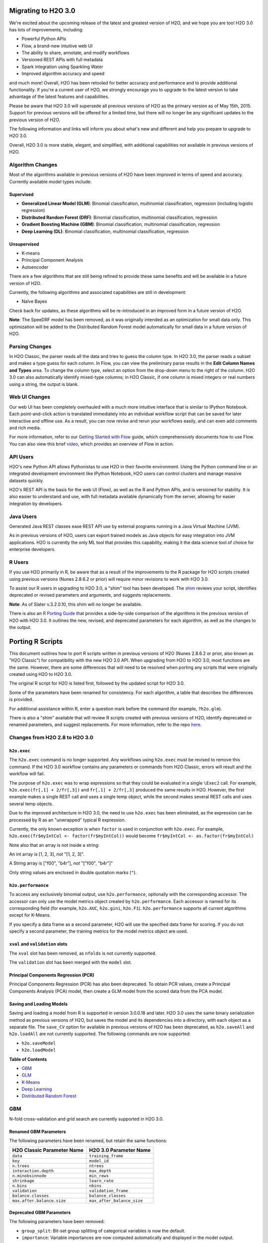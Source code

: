Migrating to H2O 3.0
====================

We're excited about the upcoming release of the latest and greatest
version of H2O, and we hope you are too! H2O 3.0 has lots of
improvements, including:

-  Powerful Python APIs
-  Flow, a brand-new intuitive web UI
-  The ability to share, annotate, and modify workflows
-  Versioned REST APIs with full metadata
-  Spark integration using Sparkling Water
-  Improved algorithm accuracy and speed

and much more! Overall, H2O has been retooled for better accuracy and
performance and to provide additional functionality. If you're a current
user of H2O, we strongly encourage you to upgrade to the latest version
to take advantage of the latest features and capabilities.

Please be aware that H2O 3.0 will supersede all previous versions of H2O
as the primary version as of May 15th, 2015. Support for previous
versions will be offered for a limited time, but there will no longer be
any significant updates to the previous version of H2O.

The following information and links will inform you about what's new and
different and help you prepare to upgrade to H2O 3.0.

Overall, H2O 3.0 is more stable, elegant, and simplified, with
additional capabilities not available in previous versions of H2O.


Algorithm Changes
-----------------

Most of the algorithms available in previous versions of H2O have been
improved in terms of speed and accuracy. Currently available model types
include:

Supervised
~~~~~~~~~~

-  **Generalized Linear Model (GLM)**: Binomial classification,
   multinomial classification, regression (including logistic
   regression)
-  **Distributed Random Forest (DRF)**: Binomial classification,
   multinomial classification, regression
-  **Gradient Boosting Machine (GBM)**: Binomial classification,
   multinomial classification, regression
-  **Deep Learning (DL)**: Binomial classification, multinomial
   classification, regression

Unsupervised
~~~~~~~~~~~~

-  K-means
-  Principal Component Analysis
-  Autoencoder

There are a few algorithms that are still being refined to provide these
same benefits and will be available in a future version of H2O.

Currently, the following algorithms and associated capabilities are
still in development:

-  Naïve Bayes

Check back for updates, as these algorithms will be re-introduced in an
improved form in a future version of H2O.

**Note**: The SpeeDRF model has been removed, as it was originally
intended as an optimization for small data only. This optimization will
be added to the Distributed Random Forest model automatically for small
data in a future version of H2O.


Parsing Changes
---------------

In H2O Classic, the parser reads all the data and tries to guess the
column type. In H2O 3.0, the parser reads a subset and makes a type
guess for each column. In Flow, you can view the preliminary parse
results in the **Edit Column Names and Types** area. To change the
column type, select an option from the drop-down menu to the right of
the column. H2O 3.0 can also automatically identify mixed-type columns;
in H2O Classic, if one column is mixed integers or real numbers using a
string, the output is blank.


Web UI Changes
--------------

Our web UI has been completely overhauled with a much more intuitive
interface that is similar to IPython Notebook. Each point-and-click
action is translated immediately into an individual workflow script that
can be saved for later interactive and offline use. As a result, you can
now revise and rerun your workflows easily, and can even add comments
and rich media.

For more information, refer to our `Getting Started with
Flow <https://github.com/h2oai/h2o-dev/blob/master/h2o-docs/src/product/flow/README.md>`__
guide, which comprehensively documents how to use Flow. You can also
view this brief `video <https://www.youtube.com/watch?v=wzeuFfbW7WE>`__,
which provides an overview of Flow in action.


API Users
---------

H2O's new Python API allows Pythonistas to use H2O in their favorite
environment. Using the Python command line or an integrated development
environment like IPython Notebook, H2O users can control clusters and
manage massive datasets quickly.

H2O's REST API is the basis for the web UI (Flow), as well as the R and
Python APIs, and is versioned for stability. It is also easier to
understand and use, with full metadata available dynamically from the
server, allowing for easier integration by developers.


Java Users
----------

Generated Java REST classes ease REST API use by external programs
running in a Java Virtual Machine (JVM).

As in previous versions of H2O, users can export trained models as Java
objects for easy integration into JVM applications. H2O is currently the
only ML tool that provides this capability, making it the data science
tool of choice for enterprise developers.


R Users
-------

If you use H2O primarily in R, be aware that as a result of the
improvements to the R package for H2O scripts created using previous
versions (Nunes 2.8.6.2 or prior) will require minor revisions to work
with H2O 3.0.

To assist our R users in upgrading to H2O 3.0, a "shim" tool has been
developed. The
`shim <https://github.com/h2oai/h2o-dev/blob/9795c401b7be339be56b1b366ffe816133cccb9d/h2o-r/h2o-package/R/shim.R>`__
reviews your script, identifies deprecated or revised parameters and
arguments, and suggests replacements.

**Note**: As of Slater v.3.2.0.10, this shim will no longer be available.

There is also an `R Porting Guide <#PortingGuide>`__ that provides a
side-by-side comparison of the algorithms in the previous version of H2O
with H2O 3.0. It outlines the new, revised, and deprecated parameters
for each algorithm, as well as the changes to the output.

Porting R Scripts
=================

This document outlines how to port R scripts written in previous
versions of H2O (Nunes 2.8.6.2 or prior, also known as "H2O Classic")
for compatibility with the new H2O 3.0 API. When upgrading from H2O to
H2O 3.0, most functions are the same. However, there are some
differences that will need to be resolved when porting any scripts that
were originally created using H2O to H2O 3.0.

The original R script for H2O is listed first, followed by the updated
script for H2O 3.0.

Some of the parameters have been renamed for consistency. For each
algorithm, a table that describes the differences is provided.

For additional assistance within R, enter a question mark before the
command (for example, ``?h2o.glm``).

There is also a "shim" available that will review R scripts created with
previous versions of H2O, identify deprecated or renamed parameters, and
suggest replacements. For more information, refer to the repo
`here <https://github.com/h2oai/h2o-dev/blob/d9693a97da939a2b77c24507c8b40a5992192489/h2o-r/h2o-package/R/shim.R>`__.

Changes from H2O 2.8 to H2O 3.0
-------------------------------

``h2o.exec``
~~~~~~~~~~~~

The ``h2o.exec`` command is no longer supported. Any workflows using
``h2o.exec`` must be revised to remove this command. If the H2O 3.0
workflow contains any parameters or commands from H2O Classic, errors
will result and the workflow will fail.

The purpose of ``h2o.exec`` was to wrap expressions so that they could
be evaluated in a single ``\Exec2`` call. For example,
``h2o.exec(fr[,1] + 2/fr[,3])`` and ``fr[,1] + 2/fr[,3]`` produced the
same results in H2O. However, the first example makes a single REST call
and uses a single temp object, while the second makes several REST calls
and uses several temp objects.

Due to the improved architecture in H2O 3.0, the need to use
``h2o.exec`` has been eliminated, as the expression can be processed by
R as an "unwrapped" typical R expression.

Currently, the only known exception is when ``factor`` is used in
conjunction with ``h2o.exec``. For example,
``h2o.exec(fr$myIntCol <- factor(fr$myIntCol))`` would become
``fr$myIntCol <- as.factor(fr$myIntCol)``

Note also that an array is not inside a string:

An int array is [1, 2, 3], *not* "[1, 2, 3]".

A String array is ["f00", "b4r"], *not* "["f00", "b4r"]"

Only string values are enclosed in double quotation marks (``"``).

``h2o.performance``
~~~~~~~~~~~~~~~~~~~

To access any exclusively binomial output, use ``h2o.performance``,
optionally with the corresponding accessor. The accessor can only use
the model metrics object created by ``h2o.performance``. Each accessor
is named for its corresponding field (for example, ``h2o.AUC``,
``h2o.gini``, ``h2o.F1``). ``h2o.performance`` supports all current
algorithms except for K-Means.

If you specify a data frame as a second parameter, H2O will use the
specified data frame for scoring. If you do not specify a second
parameter, the training metrics for the model metrics object are used.

``xval`` and ``validation`` slots
~~~~~~~~~~~~~~~~~~~~~~~~~~~~~~~~~

The ``xval`` slot has been removed, as ``nfolds`` is not currently
supported.

The ``validation`` slot has been merged with the ``model`` slot.

Principal Components Regression (PCR)
~~~~~~~~~~~~~~~~~~~~~~~~~~~~~~~~~~~~~

Principal Components Regression (PCR) has also been deprecated. To
obtain PCR values, create a Principal Components Analysis (PCA) model,
then create a GLM model from the scored data from the PCA model.

Saving and Loading Models
~~~~~~~~~~~~~~~~~~~~~~~~~

Saving and loading a model from R is supported in version 3.0.0.18 and
later. H2O 3.0 uses the same binary serialization method as previous
versions of H2O, but saves the model and its dependencies into a
directory, with each object as a separate file. The ``save_CV`` option
for available in previous versions of H2O has been deprecated, as
``h2o.saveAll`` and ``h2o.loadAll`` are not currently supported. The
following commands are now supported:

-  ``h2o.saveModel``
-  ``h2o.loadModel``

**Table of Contents**

-  `GBM`_
-  `GLM`_
-  `K-Means`_
-  `Deep Learning`_
-  `Distributed Random Forest`_

GBM
---

N-fold cross-validation and grid search are currently supported in H2O
3.0.

Renamed GBM Parameters
~~~~~~~~~~~~~~~~~~~~~~

The following parameters have been renamed, but retain the same
functions:

+------------------------------+------------------------------+
| H2O Classic Parameter Name   | H2O 3.0 Parameter Name       |
+==============================+==============================+
| ``data``                     | ``training_frame``           |
+------------------------------+------------------------------+
| ``key``                      | ``model_id``                 |
+------------------------------+------------------------------+
| ``n.trees``                  | ``ntrees``                   |
+------------------------------+------------------------------+
| ``interaction.depth``        | ``max_depth``                |
+------------------------------+------------------------------+
| ``n.minobsinnode``           | ``min_rows``                 |
+------------------------------+------------------------------+
| ``shrinkage``                | ``learn_rate``               |
+------------------------------+------------------------------+
| ``n.bins``                   | ``nbins``                    |
+------------------------------+------------------------------+
| ``validation``               | ``validation_frame``         |
+------------------------------+------------------------------+
| ``balance.classes``          | ``balance_classes``          |
+------------------------------+------------------------------+
| ``max.after.balance.size``   | ``max_after_balance_size``   |
+------------------------------+------------------------------+

Deprecated GBM Parameters
~~~~~~~~~~~~~~~~~~~~~~~~~

The following parameters have been removed:

-  ``group_split``: Bit-set group splitting of categorical variables is
   now the default.
-  ``importance``: Variable importances are now computed automatically
   and displayed in the model output.
-  ``holdout.fraction``: The fraction of the training data to hold out
   for validation is no longer supported.
-  ``grid.parallelism``: Specifying the number of parallel threads to
   run during a grid search is no longer supported.

New GBM Parameters
~~~~~~~~~~~~~~~~~~

The following parameters have been added:

-  ``seed``: A random number to control sampling and initialization when
   ``balance_classes`` is enabled.
-  ``score_each_iteration``: Display error rate information after each
   tree in the requested set is built.
-  ``build_tree_one_node``: Run on a single node to use fewer CPUs.

GBM Algorithm Comparison
~~~~~~~~~~~~~~~~~~~~~~~~

+-----------------------------+--------------------------------------+
| H2O Classic                 | H2O 3.0                              |
+=============================+======================================+
| ``h2o.gbm <- function(``    | ``h2o.gbm <- function(``             |
+-----------------------------+--------------------------------------+
| ``x,``                      | ``x,``                               |
+-----------------------------+--------------------------------------+
| ``y,``                      | ``y,``                               |
+-----------------------------+--------------------------------------+
| ``data,``                   | ``training_frame,``                  |
+-----------------------------+--------------------------------------+
| ``key = "",``               | ``model_id,``                        |
+-----------------------------+--------------------------------------+
|                             | ``checkpoint``                       |
+-----------------------------+--------------------------------------+
| ``distribution``            | ``distribution``                     |
| ``= multinomial,``          | ``= c("AUTO",``                      |
|                             | ``"gaussian",``                      |
|                             | ``bernoulli",``                      |
|                             | ``"multinomial",``                   |
|                             | ``"poisson", "gamma",``              |
|                             | ``"tweedie"),``                      |
+-----------------------------+--------------------------------------+
|                             | ``tweedie_power = 1.5,``             |
+-----------------------------+--------------------------------------+
| ``n.trees = 10,``           | ``ntrees = 50``                      |
+-----------------------------+--------------------------------------+
| ``interaction.depth = 5,``  | ``max_depth = 5``                    |
+-----------------------------+--------------------------------------+
| ``n.minobsinnode = 10,``    | ``min_rows = 10``                    |
+-----------------------------+--------------------------------------+
| ``shrinkage = 0.1,``        | ``learn_rate = 0.1,``                |
+-----------------------------+--------------------------------------+
|                             | ``sample_rate = 1``                  |
+-----------------------------+--------------------------------------+
|                             | ``col_sample_rate = 1``              |
+-----------------------------+--------------------------------------+
| ``n.bins = 20,``            | ``nbins = 20,``                      |
+-----------------------------+--------------------------------------+
|                             | ``nbins_top_level,``                 |
+-----------------------------+--------------------------------------+
|                             | ``nbins_cats = 1024,``               |
+-----------------------------+--------------------------------------+
| ``validation,``             | ``validation_frame``                 |
|                             | ``= NULL,``                          |
+-----------------------------+--------------------------------------+
| ``balance.classes``         | ``balance_classes``                  |
| ``= FALSE,``                | ``= FALSE,``                         |
+-----------------------------+--------------------------------------+
| ``max.after.balance.size``  | ``max_after_balance_size``           |
| ``= 5,``                    | ``= 1,``                             |
+-----------------------------+--------------------------------------+
|                             | ``seed,``                            |
+-----------------------------+--------------------------------------+
|                             | ``build_tree_one_node``              |
|                             | ``= FALSE,``                         |
+-----------------------------+--------------------------------------+
|                             | ``nfolds = 0,``                      |
+-----------------------------+--------------------------------------+
|                             | ``fold_column = NULL,``              |
+-----------------------------+--------------------------------------+
|                             | ``fold_assignment =``                |
|                             | ``c("AUTO", "Random",``              |
|                             | ``"Modulo"),``                       |
+-----------------------------+--------------------------------------+
|                             | ``keep_cross_validation_predictions``|
|                             | ``= FALSE,``                         |
+-----------------------------+--------------------------------------+
|                             | ``score_each_iterations``            |
|                             | ``= FALSE,``                         |
+-----------------------------+--------------------------------------+
|                             | ``stopping_rounds = 0,``             |
+-----------------------------+--------------------------------------+
|                             | ``stopping_metric``                  |
|                             | ``= c("AUTO", "deviance",``          |
|                             | ``"logloss", "MSE,``                 |
|                             | ``"AUC", "r2",``                     |
|                             | ``"misclassification"),``            |
+-----------------------------+--------------------------------------+
|                             | ``stopping_tolerance``               |
|                             | ``= 0.001,``                         |
+-----------------------------+--------------------------------------+
|                             | ``offset_column = NULL,``            |
+-----------------------------+--------------------------------------+
|                             | ``weights_column = NULL,``           |
+-----------------------------+--------------------------------------+
| ``group_split = TRUE``,     |                                      |
+-----------------------------+--------------------------------------+
| ``importance = FALSE,``     |                                      |
+-----------------------------+--------------------------------------+
| ``holdout.fraction = 0,``   |                                      |
+-----------------------------+--------------------------------------+
| ``class.sampling.factors``  |                                      |
| ``= NULL,``                 |                                      |
+-----------------------------+--------------------------------------+
| ``grid.parallelism = 1)``   |                                      |
+-----------------------------+--------------------------------------+

Output
~~~~~~

The following table provides the component name in H2O, the
corresponding component name in H2O 3.0 (if supported), and the model
type (binomial, multinomial, or all). Many components are now included
in ``h2o.performance``; for more information, refer to
`h2o.performance`_.

+-----------------------------+---------------------------------------------------------------------------------------+----------------+
| H2O Classic                 | H2O 3.0                                                                               | Model Type     |
+=============================+=======================================================================================+================+
| ``@model$priorDistribution``|                                                                                       | ``all``        |
+-----------------------------+---------------------------------------------------------------------------------------+----------------+
| ``@model$params``           | ``@allparameters``                                                                    | ``all``        |
+-----------------------------+---------------------------------------------------------------------------------------+----------------+
| ``@model$err``              | ``@model$scoring_history``                                                            | ``all``        |
+-----------------------------+---------------------------------------------------------------------------------------+----------------+
| ``@model$classification``   |                                                                                       | ``all``        |
+-----------------------------+---------------------------------------------------------------------------------------+----------------+
| ``@model$varimp``           | ``@model$variable_importances``                                                       | ``all``        |
+-----------------------------+---------------------------------------------------------------------------------------+----------------+
| ``@model$confusion``        | ``@model$training_metrics@metrics$cm$table``                                          | ``binomial``   |
|                             |                                                                                       | and            |
|                             |                                                                                       | ``multinomial``|
+-----------------------------+---------------------------------------------------------------------------------------+----------------+
| ``@model$auc``              | ``@model$training_metrics@metrics$AUC``                                               | ``binomial``   |
+-----------------------------+---------------------------------------------------------------------------------------+----------------+
| ``@model$gini``             | ``@model$training_metrics@metrics$Gini``                                              | ``binomial``   |
+-----------------------------+---------------------------------------------------------------------------------------+----------------+
| ``@model$best_cutoff``      |                                                                                       | ``binomial``   |
+-----------------------------+---------------------------------------------------------------------------------------+----------------+
| ``@model$F1``               | ``@model$training_metrics@metrics$thresholds_and_metric_scores$f1``                   | ``binomial``   |
+-----------------------------+---------------------------------------------------------------------------------------+----------------+
| ``@model$F2``               | ``@model$training_metrics@metrics$thresholds_and_metric_scores$f2``                   | ``binomial``   |
+-----------------------------+---------------------------------------------------------------------------------------+----------------+
| ``@model$accuracy``         | ``@model$training_metrics@metrics$thresholds_and_metric_scores$accuracy``             | ``binomial``   |
+-----------------------------+---------------------------------------------------------------------------------------+----------------+
| ``@model$error``            |                                                                                       | ``binomial``   |
+-----------------------------+---------------------------------------------------------------------------------------+----------------+
| ``@model$precision``        | ``@model$training_metrics@metrics$thresholds_and_metric_scores$precision``            | ``binomial``   |
+-----------------------------+---------------------------------------------------------------------------------------+----------------+
| ``@model$recall``           | ``@model$training_metrics@metrics$thresholds_and_metric_scores$recall``               | ``binomial``   |
+-----------------------------+---------------------------------------------------------------------------------------+----------------+
| ``@model$mcc``              | ``@model$training_metrics@metrics$thresholds_and_metric_scores$absolute_MCC``         | ``binomial``   |
+-----------------------------+---------------------------------------------------------------------------------------+----------------+
| ``@model$max_per_class_err``| currently replaced by                                                                 | ``binomial``   |
|                             | ``@model$training_metrics@metrics$thresholds_and_metric_scores$min_per_class_correct``|                |
+-----------------------------+---------------------------------------------------------------------------------------+----------------+


GLM
---

Renamed GLM Parameters
~~~~~~~~~~~~~~~~~~~~~~

The following parameters have been renamed, but retain the same
functions:

+------------------------------+--------------------------+
| H2O Classic Parameter Name   | H2O 3.0 Parameter Name   |
+==============================+==========================+
| ``data``                     | ``training_frame``       |
+------------------------------+--------------------------+
| ``key``                      | ``model_id``             |
+------------------------------+--------------------------+
| ``nlambda``                  | ``nlambdas``             |
+------------------------------+--------------------------+
| ``lambda.min.ratio``         | ``lambda_min_ratio``     |
+------------------------------+--------------------------+
| ``iter.max``                 | ``max_iterations``       |
+------------------------------+--------------------------+
| ``epsilon``                  | ``beta_epsilon``         |
+------------------------------+--------------------------+

Deprecated GLM Parameters
~~~~~~~~~~~~~~~~~~~~~~~~~

The following parameters have been removed:

-  ``return_all_lambda``: A logical value indicating whether to return
   every model built during the lambda search. (may be re-added)
-  ``higher_accuracy``: For improved accuracy, adjust the
   ``beta_epsilon`` value.
-  ``strong_rules``: Discards predictors likely to have 0 coefficients
   prior to model building. (may be re-added as enabled by default)
-  ``non_negative``: Specify a non-negative response. (may be re-added)
-  ``variable_importances``: Variable importances are now computed
   automatically and displayed in the model output. They have been
   renamed to *Normalized Coefficient Magnitudes*.
-  ``disable_line_search``: This parameter has been deprecated, as it
   was mainly used for testing purposes.
-  ``max_predictors``: Stops training the algorithm if the number of
   predictors exceeds the specified value. (may be re-added)

New GLM Parameters
~~~~~~~~~~~~~~~~~~

The following parameters have been added:

-  ``validation_frame``: Specify the validation dataset.
-  ``solver``: Select IRLSM or LBFGS.

GLM Algorithm Comparison
~~~~~~~~~~~~~~~~~~~~~~~~

+-------------------------------------------+-------------------------------------------------+
| H2O Classic                               | H2O 3.0                                         |
+===========================================+=================================================+
| ``h2o.glm <- function(``)                 | ``h2o.glm(``                                    |
+-------------------------------------------+-------------------------------------------------+
| ``x,``                                    | ``x,``                                          |
+-------------------------------------------+-------------------------------------------------+
| ``y,``                                    | ``y,``                                          |
+-------------------------------------------+-------------------------------------------------+
| ``data,``                                 | ``training_frame,``                             |
+-------------------------------------------+-------------------------------------------------+
| ``key = "",``                             | ``model_id,``                                   |
+-------------------------------------------+-------------------------------------------------+
|                                           | ``validation_frame = NULL``                     |
+-------------------------------------------+-------------------------------------------------+
| ``iter.max = 100,``                       | ``max_iterations = 50,``                        |
+-------------------------------------------+-------------------------------------------------+
| ``epsilon = 1e-4``                        | ``beta_epsilon = 0``                            |
+-------------------------------------------+-------------------------------------------------+
| ``strong_rules = TRUE,``                  |                                                 |
+-------------------------------------------+-------------------------------------------------+
| ``return_all_lambda = FALSE,``            |                                                 |
+-------------------------------------------+-------------------------------------------------+
| ``intercept = TRUE,``                     | ``intercept = TRUE``                            |
+-------------------------------------------+-------------------------------------------------+
| ``non_negative = FALSE,``                 |                                                 |
+-------------------------------------------+-------------------------------------------------+
|                                           | ``solver = c("IRLSM", "L_BFGS"),``              |
+-------------------------------------------+-------------------------------------------------+
| ``standardize = TRUE,``                   | ``standardize = TRUE,``                         |
+-------------------------------------------+-------------------------------------------------+
| ``family,``                               | ``family = c("gaussian", "binomial",``          |
|                                           | ``multinomial", "poisson", "gamma", "tweedie")``|
+-------------------------------------------+-------------------------------------------------+
| ``link,``                                 | ``link = c("family_default", "identity",``      |
|                                           | ``"logit", "log", "inverse", "tweedie"),``      |
+-------------------------------------------+-------------------------------------------------+
| ``tweedie.p = ifelse(family ==``          | ``tweedie_variariance_power = NaN,``            |
| ``tweedie, 1.5, NA_real_)``               |                                                 |
+-------------------------------------------+-------------------------------------------------+
|                                           | ``tweedie_link_power = NaN``                    |
+-------------------------------------------+-------------------------------------------------+
| ``alpha = 0.5,``                          | ``alpha = 0.5,``                                |
+-------------------------------------------+-------------------------------------------------+
| ``prior = NULL``                          | ``prior = 0.0,``                                |
+-------------------------------------------+-------------------------------------------------+
| ``lambda = 1e-5,``                        | ``lambda = 1e-5,``                              |
+-------------------------------------------+-------------------------------------------------+
| ``lambda_search = FALSE,``                | ``lambda_search = FALSE,``                      |
+-------------------------------------------+-------------------------------------------------+
| ``nlambda = -1,``                         | ``nlambdas = -1,``                              |
+-------------------------------------------+-------------------------------------------------+
| ``lambda.min.ratio = -1,``                | ``lambda_min_ration = 1.0,``                    |
+-------------------------------------------+-------------------------------------------------+
| ``use_all_factor_levels = FALSE``         | ``use_all_factor_levels = FALSE``               |
+-------------------------------------------+-------------------------------------------------+
| ``nfolds = 0,``                           | ``nfolds = 0,``                                 |
+-------------------------------------------+-------------------------------------------------+
|                                           | ``fold_column = NULL,``                         |
+-------------------------------------------+-------------------------------------------------+
|                                           | ``fold_assignment = c("AUTO", "Random",``       |
|                                           | ``Modulo"),``                                   |
+-------------------------------------------+-------------------------------------------------+
|                                           | ``keep_cross_validation_predictions = FALSE,``  |
+-------------------------------------------+-------------------------------------------------+
| ``beta_constraints = NULL,``              | ``beta_constraints = NULL)``                    |
+-------------------------------------------+-------------------------------------------------+
| ``higher_accuracy = FALSE,``              |                                                 |
+-------------------------------------------+-------------------------------------------------+
| ``variable_importances = FALSE,``         |                                                 |
+-------------------------------------------+-------------------------------------------------+
| ``disable_line_search = FALSE,``          |                                                 |
+-------------------------------------------+-------------------------------------------------+
| ``offset = NULL,``                        | ``offset_column = NULL,``                       |
+-------------------------------------------+-------------------------------------------------+
|                                           | ``weights_column = NULL,``                      |
+-------------------------------------------+-------------------------------------------------+
|                                           | ``intercept = TRUE,``                           |
+-------------------------------------------+-------------------------------------------------+
| ``max_predictors = -1)``                  | ``max_active_predictors = -1)``                 |
+-------------------------------------------+-------------------------------------------------+

Output
~~~~~~

The following table provides the component name in H2O, the
corresponding component name in H2O 3.0 (if supported), and the model
type (binomial, multinomial, or all). Many components are now included
in ``h2o.performance``; for more information, refer to
`h2o.performance`_.

+----------------------------------+------------------------------------------------+----------------+
| H2O Classic                      | H2O 3.0                                        | Model Type     |
+==================================+================================================+================+
| ``@model$params``                | ``@allparameters``                             | ``all``        |
+----------------------------------+------------------------------------------------+----------------+
| ``@model$coefficients``          | ``@model$coefficients``                        | ``all``        |
+----------------------------------+------------------------------------------------+----------------+
| ``@model$nomalized_coefficients``| ``@model$coefficients_table$norm_coefficients``| ``all``        |
+----------------------------------+------------------------------------------------+----------------+
| ``@model$rank``                  | ``@model$rank``                                | ``all``        |
+----------------------------------+------------------------------------------------+----------------+
| ``@model$iter``                  | ``@model$iter``                                | ``all``        |
+----------------------------------+------------------------------------------------+----------------+
| ``@model$lambda``                |                                                | ``all``        |
+----------------------------------+------------------------------------------------+----------------+
| ``@model$deviance``              | ``@model$residual_deviance``                   | ``all``        |
+----------------------------------+------------------------------------------------+----------------+
| ``@model$null.deviance``         | ``@model$null_deviance``                       | ``all``        |
+----------------------------------+------------------------------------------------+----------------+
| ``@model$df.residual``           | ``@model$residual_degrees_of_freedom``         | ``all``        |
+----------------------------------+------------------------------------------------+----------------+
| ``@model$df.null``               | ``@model$null_degrees_of_freedom``             | ``all``        |
+----------------------------------+------------------------------------------------+----------------+
| ``@model$aic``                   | ``@model$AIC``                                 | ``all``        |
+----------------------------------+------------------------------------------------+----------------+
| ``@model$train.err``             |                                                | ``binomial``   |
+----------------------------------+------------------------------------------------+----------------+
| ``@model$prior``                 |                                                | ``binomial``   |
+----------------------------------+------------------------------------------------+----------------+
| ``@model$thresholds``            | ``@model$threshold``                           | ``binomial``   |
+----------------------------------+------------------------------------------------+----------------+
| ``@model$best_threshold``        |                                                | ``binomial``   |
+----------------------------------+------------------------------------------------+----------------+
| ``@model$auc``                   | ``@model$AUC``                                 | ``binomial``   |
+----------------------------------+------------------------------------------------+----------------+
| ``@model$confusion``             |                                                | ``binomial``   |
+----------------------------------+------------------------------------------------+----------------+

K-Means
-------

Renamed K-Means Parameters
~~~~~~~~~~~~~~~~~~~~~~~~~~

The following parameters have been renamed, but retain the same
functions:

+------------------------------+--------------------------+
| H2O Classic Parameter Name   | H2O 3.0 Parameter Name   |
+==============================+==========================+
| ``data``                     | ``training_frame``       |
+------------------------------+--------------------------+
| ``key``                      | ``model_id``             |
+------------------------------+--------------------------+
| ``centers``                  | ``k``                    |
+------------------------------+--------------------------+
| ``cols``                     | ``x``                    |
+------------------------------+--------------------------+
| ``iter.max``                 | ``max_iterations``       |
+------------------------------+--------------------------+
| ``normalize``                | ``standardize``          |
+------------------------------+--------------------------+

**Note** In H2O, the ``normalize`` parameter was disabled by default.
The ``standardize`` parameter is enabled by default in H2O 3.0 to
provide more accurate results for datasets containing columns with large
values.

New K-Means Parameters
~~~~~~~~~~~~~~~~~~~~~~

The following parameters have been added:

-  ``user`` has been added as an additional option for the ``init``
   parameter. Using this parameter forces the K-Means algorithm to start
   at the user-specified points.
-  ``user_points``: Specify starting points for the K-Means algorithm.

K-Means Algorithm Comparison
~~~~~~~~~~~~~~~~~~~~~~~~~~~~

+-------------------------------+-----------------------------------------------------------------+
| H2O Classic                   | H2O 3.0                                                         |
+===============================+=================================================================+
| ``h2o.kmeans <- function(``   | ``h2o.kmeans(``                                                 |
+-------------------------------+-----------------------------------------------------------------+
| ``data,``                     | ``training_frame,``                                             |
+-------------------------------+-----------------------------------------------------------------+
| ``cols = '',``                | ``x,``                                                          |
+-------------------------------+-----------------------------------------------------------------+
| ``centers,``                  | ``k,``                                                          |
+-------------------------------+-----------------------------------------------------------------+
| ``key = "",``                 | ``model_id,``                                                   |
+-------------------------------+-----------------------------------------------------------------+
| ``iter.max = 10,``            | ``max_iterations = 1000,``                                      |
+-------------------------------+-----------------------------------------------------------------+
| ``normalize = FALSE,``        | ``standardize = TRUE,``                                         |
+-------------------------------+-----------------------------------------------------------------+
| ``init = "none", seed=0,``    | ``init = c("Furthest","Random", "PlusPlus"), seed, nfolds = 0,``|
+-------------------------------+-----------------------------------------------------------------+
|                               | ``fold_column = NULL,``                                         |
+-------------------------------+-----------------------------------------------------------------+
|                               | ``fold_assignment = c("AUTO", "Random", "Modulo"),``            |
+-------------------------------+-----------------------------------------------------------------+
|                               | ``keep_cross_validation_predictions = FALSE)``                  |
+-------------------------------+-----------------------------------------------------------------+

Output
~~~~~~

The following table provides the component name in H2O and the
corresponding component name in H2O 3.0 (if supported).

+---------------------------+-------------------------------+
| H2O Classic               | H2O 3.0                       |
+===========================+===============================+
| ``@model$params``         | ``@allparameters``            |
+---------------------------+-------------------------------+
| ``@model$centers``        | ``@model$centers``            |
+---------------------------+-------------------------------+
| ``@model$tot.withinss``   | ``@model$tot_withinss``       |
+---------------------------+-------------------------------+
| ``@model$size``           | ``@model$size``               |
+---------------------------+-------------------------------+
| ``@model$iter``           | ``@model$iterations``         |
+---------------------------+-------------------------------+
|                           | ``@model$_scoring_history``   |
+---------------------------+-------------------------------+
|                           | ``@model$_model_summary``     |
+---------------------------+-------------------------------+


Deep Learning
-------------

**Note**: If the results in the confusion matrix are incorrect, verify
that ``score_training_samples`` is equal to 0. By default, only the
first 10,000 rows are included.

Renamed Deep Learning Parameters
~~~~~~~~~~~~~~~~~~~~~~~~~~~~~~~~

The following parameters have been renamed, but retain the same
functions:

+---------------------------------------+--------------------------------------+
| H2O Classic Parameter Name            | H2O 3.0 Parameter Name               |
+=======================================+======================================+
| ``data``                              | ``training_frame``                   |
+---------------------------------------+--------------------------------------+
| ``key``                               | ``model_id``                         |
+---------------------------------------+--------------------------------------+
| ``validation``                        | ``validation_frame``                 |
+---------------------------------------+--------------------------------------+
| ``class.sampling.factors``            | ``class_sampling_factors``           |
+---------------------------------------+--------------------------------------+
| ``override_with_best_model``          | ``overwrite_with_best_model``        |
+---------------------------------------+--------------------------------------+
| ``dlmodel@model$valid_class_error``   | ``@model$validation_metrics@$MSE``   |
+---------------------------------------+--------------------------------------+

Deprecated DL Parameters
~~~~~~~~~~~~~~~~~~~~~~~~

The following parameters have been removed:

-  ``classification``: Classification is now inferred from the data
   type.
-  ``holdout_fraction``: Fraction of the training data to hold out for
   validation.
-  ``dlmodel@model$best_cutoff``: This output parameter has been
   removed.

New DL Parameters
~~~~~~~~~~~~~~~~~

The following parameters have been added:

-  ``export_weights_and_biases``: An additional option allowing users to
   export the raw weights and biases as H2O frames.

The following options for the ``loss`` parameter have been added:

-  ``absolute``: Provides strong penalties for mispredictions
-  ``huber``: Can improve results for regression

DL Algorithm Comparison
~~~~~~~~~~~~~~~~~~~~~~~

+-------------------------------------+-----------------------------------------------+
| H2O Classic                         | H2O 3.0                                       |
+=====================================+===============================================+
| ``h2o.deeplearning <- function(x,`` | ``h2o.deeplearning (x,``                      |
+-------------------------------------+-----------------------------------------------+
| ``y,``                              | ``y,``                                        |
+-------------------------------------+-----------------------------------------------+
| ``data,``                           | ``training_frame,``                           |
+-------------------------------------+-----------------------------------------------+
| ``key = "",``                       | ``model_id = "",``                            |
+-------------------------------------+-----------------------------------------------+
| ``override_with_best_model,``       | ``overwrite_with_best_model = true,``         |
+-------------------------------------+-----------------------------------------------+
| ``classification = TRUE,``          |                                               |
+-------------------------------------+-----------------------------------------------+
| ``nfolds = 0,``                     | ``nfolds = 0``                                |
+-------------------------------------+-----------------------------------------------+
| ``validation,``                     | ``validation_frame,``                         |
+-------------------------------------+-----------------------------------------------+
| ``holdout_fraction = 0,``           |                                               |
+-------------------------------------+-----------------------------------------------+
| ``checkpoint = " "``                | ``checkpoint,``                               |
+-------------------------------------+-----------------------------------------------+
| ``autoencoder,``                    | ``autoencoder = false,``                      |
+-------------------------------------+-----------------------------------------------+
| ``use_all_factor_levels,``          | ``use_all_factor_levels = true``              |
+-------------------------------------+-----------------------------------------------+
| ``activation,``                     | ``_activation = c("Rectifier", "Tanh",``      |
|                                     | ``"TanhWithDropout", "RectifierWithDropout",``|
|                                     | ``"Maxout", "MaxoutWithDropout"),``           |
+-------------------------------------+-----------------------------------------------+
| ``hidden,``                         | ``hidden= c(200, 200,)``                      |
+-------------------------------------+-----------------------------------------------+
| ``epochs,``                         | ``epochs = 10.0,``                            |
+-------------------------------------+-----------------------------------------------+
| ``train_samples_per_iteration,``    | ``train_samples_per_iteration = -2,``         |
+-------------------------------------+-----------------------------------------------+
|                                     | ``target_ratio_comm_to_comp = 0.05``          |
+-------------------------------------+-----------------------------------------------+
| ``seed,``                           | ``_seed,``                                    |
+-------------------------------------+-----------------------------------------------+
| ``adaptive_rate,``                  | ``adaptive_rate = true,``                     |
+-------------------------------------+-----------------------------------------------+
| ``rho,``                            | ``rho = 0.99,``                               |
+-------------------------------------+-----------------------------------------------+
| ``epsilon,``                        | ``epsilon = 1e-08,``                          |
+-------------------------------------+-----------------------------------------------+
| ``rate,``                           | ``rate = .005,``                              |
+-------------------------------------+-----------------------------------------------+
| ``rate_annealing``                  | ``rate_annealing = 1e-06,``                   |
+-------------------------------------+-----------------------------------------------+
| ``rate_decay,``                     | ``rate_decay = 1.0,``                         |
+-------------------------------------+-----------------------------------------------+
| ``momentum_start,``                 | ``momentum_start = 0,``                       |
+-------------------------------------+-----------------------------------------------+
| ``momentum_ramp,``                  | ``momentum_ramp = 1e+06,``                    |
+-------------------------------------+-----------------------------------------------+
| ``momentum_stable,``                | ``momentum_stable = 0,``                      |
+-------------------------------------+-----------------------------------------------+
| ``nesterov_accelerated_gradient,``  | ``nesterov_accelerated_gradient = true,``     |
+-------------------------------------+-----------------------------------------------+
| ``input_dropout_ratio,``            | ``input_dropout_ratio = 0.0,``                |
+-------------------------------------+-----------------------------------------------+
| ``hidden_dropout_ratios,``          | ``hidden_dropout_ratios,``                    |
+-------------------------------------+-----------------------------------------------+
| ``l1,``                             | ``l1 = 0.0,``                                 |
+-------------------------------------+-----------------------------------------------+
| ``l2,``                             | ``l2 = 0.0,``                                 |
+-------------------------------------+-----------------------------------------------+
| ``max_w2,``                         | ``max_w2 = Inf,``                             |
+-------------------------------------+-----------------------------------------------+
| ``initial_weight_distribution,``    | ``initial_weight_distribution =``             |
|                                     | ``c("UniformAdaptive", "Uniform", "Normal"),``|
+-------------------------------------+-----------------------------------------------+
| ``initial_weight_scale,``           | ``initial_weight_scale = 1.0,``               |
+-------------------------------------+-----------------------------------------------+
| ``loss,``                           | ``loss = "Automatic", "Cross Entropy",``      |
|                                     | ``"Quadratic", "Absolute", "Huber"),``        |
+-------------------------------------+-----------------------------------------------+
|                                     | ``distribution = c("AUTO", "gaussian", ``     |
|                                     | ``"bernoulli", "multinomial", "poisson",``    |
|                                     | ``"gamma", "tweedie", "laplace", "huber"),``  |
+-------------------------------------+-----------------------------------------------+
|                                     | ``tweedie_power = 1.5,``                      |
+-------------------------------------+-----------------------------------------------+
| ``score_interval,``                 | ``score_interval = 5,``                       |
+-------------------------------------+-----------------------------------------------+
| ``score_training_samples,``         | ``score_training_samples = 10000l,``          |
+-------------------------------------+-----------------------------------------------+
| ``score_validation_samples,``       | ``score_validation_samples = 0l,``            |
+-------------------------------------+-----------------------------------------------+
| ``score_duty_cycle,``               | ``score_duty_cycle = 0.1,``                   |
+-------------------------------------+-----------------------------------------------+
| ``classification_stop,``            | ``classification_stop = 011``                 |
+-------------------------------------+-----------------------------------------------+
| ``regression_stop,``                | ``regression_stop = 1e-6,``                   |
+-------------------------------------+-----------------------------------------------+
|                                     | ``stopping_rounds = 5,``                      |
+-------------------------------------+-----------------------------------------------+
|                                     | ``stopping_metric = c("AUTO", "deviance",``   |
|                                     | ``"logloss", "MSE", "AUC", "r2",``            |
|                                     | ``"misclassification),``                      |
+-------------------------------------+-----------------------------------------------+
|                                     | ``stopping_tolerance = 0,``                   |
+-------------------------------------+-----------------------------------------------+
| ``quiet_mode,``                     | ``quiet_mode = falese,``                      |
+-------------------------------------+-----------------------------------------------+
| ``max_confusion_matrix_size,``      | ``max_confusion_matrix_size,``                |
+-------------------------------------+-----------------------------------------------+
| ``max_hit_ratio_k,``                | ``max_hit_ratio_k,``                          |
+-------------------------------------+-----------------------------------------------+
| ``balance_clases,``                 | ``balance_classes = false,``                  |
+-------------------------------------+-----------------------------------------------+
| ``class_sampling_factors,``         | ``class_sampling_factors,``                   |
+-------------------------------------+-----------------------------------------------+
| ``max_after_balance_size,,``        | ``max_after_balance_size,``                   |
+-------------------------------------+-----------------------------------------------+
| ``score_validation_sampling,``      | ``score_validation_sampling,``                |
+-------------------------------------+-----------------------------------------------+
| ``diagnostics,``                    | ``diagnostics = true,``                       |
+-------------------------------------+-----------------------------------------------+
| ``variable_importances,``           | ``variable_importances = false,``             |
+-------------------------------------+-----------------------------------------------+
| ``fast_mode,``                      | ``fast_mode = true,``                         |
+-------------------------------------+-----------------------------------------------+
| ``ignore_const_cols,``              | ``ignore_const_cols = true,``                 |
+-------------------------------------+-----------------------------------------------+
| ``force_load_balance,``             | ``force_load_balance = true,``                |
+-------------------------------------+-----------------------------------------------+
| ``replicate_training_data,``        | ``replicate_training_data = true,``           |
+-------------------------------------+-----------------------------------------------+
| ``single_node_mode,``               | ``single_node_mode = false,``                 |
+-------------------------------------+-----------------------------------------------+
| ``shuffle_training_data,``          | ``shuffle_training_data = false,``            |
+-------------------------------------+-----------------------------------------------+
| ``sparse,``                         | ``sparse = false,``                           |
+-------------------------------------+-----------------------------------------------+
| ``col_major,``                      | ``col_major = false,``                        |
+-------------------------------------+-----------------------------------------------+
| ``max_categorical_features,``       | ``max_categorical_features,``                 |
+-------------------------------------+-----------------------------------------------+
| ``reproducible)``                   | ``reproducible = FALSE,``                     |
+-------------------------------------+-----------------------------------------------+
| ``average_activation``              | ``average_activatin = 0,``                    |
+-------------------------------------+-----------------------------------------------+
|                                     | ``sparsity_beta = 0``                         |
+-------------------------------------+-----------------------------------------------+
|                                     | ``export_weights_and_biases = FALSE,``        |
+-------------------------------------+-----------------------------------------------+
|                                     | ``offset_column = NULL,``                     |
+-------------------------------------+-----------------------------------------------+
|                                     | ``weights_column = NULL,``                    |
+-------------------------------------+-----------------------------------------------+
|                                     | ``nfolds = 0,``                               |
+-------------------------------------+-----------------------------------------------+
|                                     | ``fold_column = NULL,``                       |
+-------------------------------------+-----------------------------------------------+
|                                     | ``fold_assignment = c("AUTO", "Random",``     |
|                                     | ``Modulo"),``                                 |
+-------------------------------------+-----------------------------------------------+
|                                     | ``keep_cross_validation_predictions = FALSE)``|
+-------------------------------------+-----------------------------------------------+

Output
~~~~~~

The following table provides the component name in H2O, the
corresponding component name in H2O 3.0 (if supported), and the model
type (binomial, multinomial, or all). Many components are now included
in ``h2o.performance``; for more information, refer to
`(``h2o.performance``) <#h2operf>`__.

+------------------------------+----------------------------------------------+----------------+
| H2O Classic                  | H2O 3.0                                      | Model Type     |
+==============================+==============================================+================+
| ``@model$priorDistribution`` |                                              | ``all``        |
+------------------------------+----------------------------------------------+----------------+
| ``@model$params``            | ``@allparameters``                           | ``all``        |
+------------------------------+----------------------------------------------+----------------+
| ``@model$train_class_error`` | ``@model$training_metrics@metrics@$MSE``     | ``all``        |
+------------------------------+----------------------------------------------+----------------+
| ``@model$valid_class_error`` | ``model$validation_metrics@$MSE``            | ``all``        |
+------------------------------+----------------------------------------------+----------------+
| ``@model$varimp``            | ``@model$_variable_importances``             | ``all``        |
+------------------------------+----------------------------------------------+----------------+
| ``@model$confusion``         | ``@model$training_metrics@metrics$cm$table`` | ``binomial``   |
|                              |                                              | and            |
|                              |                                              | ``multinomial``|
+------------------------------+----------------------------------------------+----------------+
| ``@model$train_auc``         | ``@model$train_AUC``                         | ``binomial``   |
+------------------------------+----------------------------------------------+----------------+
|                              | ``@model$_validation_metrics``               | ``all``        |
+------------------------------+----------------------------------------------+----------------+
|                              | ``@model$_model_summary``                    | ``all``        |
+------------------------------+----------------------------------------------+----------------+
|                              | ``@model$_scoring_history``                  | ``all``        |
+------------------------------+----------------------------------------------+----------------+


Distributed Random Forest
-------------------------

Changes to DRF in H2O 3.0
~~~~~~~~~~~~~~~~~~~~~~~~~

Distributed Random Forest (DRF) was represented as
``h2o.randomForest(type="BigData", ...)`` in H2O Classic. In H2O
Classic, SpeeDRF (``type="fast"``) was not as accurate, especially for
complex data with categoricals, and did not address regression problems.
DRF (``type="BigData"``) was at least as accurate as SpeeDRF
(``type="fast"``) and was the only algorithm that scaled to big data
(data too large to fit on a single node). In H2O 3.0, our plan is to
improve the performance of DRF so that the data fits on a single node
(optimally, for all cases), which will make SpeeDRF obsolete.
Ultimately, the goal is provide a single algorithm that provides the
"best of both worlds" for all datasets and use cases. Please note that
H2O does not currently support the ability to specify the number of
trees when using ``h2o.predict`` for a DRF model.

**Note**: H2O 3.0 only supports DRF. SpeeDRF is no longer supported. The
functionality of DRF in H2O 3.0 is similar to DRF functionality in H2O.

Renamed DRF Parameters
~~~~~~~~~~~~~~~~~~~~~~

The following parameters have been renamed, but retain the same
functions:

+------------------------------+------------------------------+
| H2O Classic Parameter Name   | H2O 3.0 Parameter Name       |
+==============================+==============================+
| ``data``                     | ``training_frame``           |
+------------------------------+------------------------------+
| ``key``                      | ``model_id``                 |
+------------------------------+------------------------------+
| ``validation``               | ``validation_frame``         |
+------------------------------+------------------------------+
| ``sample.rate``              | ``sample_rate``              |
+------------------------------+------------------------------+
| ``ntree``                    | ``ntrees``                   |
+------------------------------+------------------------------+
| ``depth``                    | ``max_depth``                |
+------------------------------+------------------------------+
| ``balance.classes``          | ``balance_classes``          |
+------------------------------+------------------------------+
| ``score.each.iteration``     | ``score_each_iteration``     |
+------------------------------+------------------------------+
| ``class.sampling.factors``   | ``class_sampling_factors``   |
+------------------------------+------------------------------+
| ``nodesize``                 | ``min_rows``                 |
+------------------------------+------------------------------+

Deprecated DRF Parameters
~~~~~~~~~~~~~~~~~~~~~~~~~

The following parameters have been removed:

-  ``classification``: This is now automatically inferred from the
   response type. To achieve classification with a 0/1 response column,
   explicitly convert the response to a factor (``as.factor()``).
-  ``importance``: Variable importances are now computed automatically
   and displayed in the model output.
-  ``holdout.fraction``: Specifying the fraction of the training data to
   hold out for validation is no longer supported.
-  ``doGrpSplit``: The bit-set group splitting of categorical variables
   is now the default.
-  ``verbose``: Infonrmation about tree splits and extra statistics is
   now included automatically in the stdout.
-  ``oobee``: The out-of-bag error estimate is now computed
   automatically (if no validation set is specified).
-  ``stat.type``: This parameter was used for SpeeDRF, which is no
   longer supported.
-  ``type``: This parameter was used for SpeeDRF, which is no longer
   supported.

New DRF Parameters
~~~~~~~~~~~~~~~~~~

The following parameter has been added:

-  ``build_tree_one_node``: Run on a single node to use fewer CPUs.

DRF Algorithm Comparison
~~~~~~~~~~~~~~~~~~~~~~~~

+------------------------------------+---------------------------------------+
| H2O Classic                        | H2O 3.0                               |
+====================================+=======================================+
| ``h2o.randomForest <- function(x,``| ``h2o.randomForest <- function(``     |
+------------------------------------+---------------------------------------+
| ``x,``                             | ``x,``                                |
+------------------------------------+---------------------------------------+
| ``y,``                             | ``y,``                                |
+------------------------------------+---------------------------------------+
| ``data,``                          | ``training_frame,``                   |
+------------------------------------+---------------------------------------+
| ``key="",``                        | ``model_id,``                         |
+------------------------------------+---------------------------------------+
| ``validation,``                    | ``validation_frame,``                 |
+------------------------------------+---------------------------------------+
| ``mtries = -1,``                   | ``mtries = -1,``                      |
+------------------------------------+---------------------------------------+
| ``sample.rate=2/3,``               | ``sample_rate = 0.632,``              |
+------------------------------------+---------------------------------------+
|                                    | ``build_tree_one_node = FALSE,``      |
+------------------------------------+---------------------------------------+
| ``ntree=50``                       | ``ntrees=50,``                        |
+------------------------------------+---------------------------------------+
| ``depth=20,``                      | ``max_depth = 20,``                   |
+------------------------------------+---------------------------------------+
|                                    | ``min_rows = 1,``                     |
+------------------------------------+---------------------------------------+
| ``nbins=20,``                      | ``nbins = 20,``                       |
+------------------------------------+---------------------------------------+
|                                    | ``nbins_top_level,``                  |
+------------------------------------+---------------------------------------+
|                                    | ``nbins_cats = 1024,``                |
+------------------------------------+---------------------------------------+
|                                    | ``binomial_double_trees = FALSE,``    |
+------------------------------------+---------------------------------------+
| ``balance.classes = FALSE,``       | ``balance_classes = FALSE,``          |
+------------------------------------+---------------------------------------+
| ``seed = -1,``                     | ``seed``                              |
+------------------------------------+---------------------------------------+
| ``nodesize = 1,``                  |                                       |
+------------------------------------+---------------------------------------+
| ``classification = TRUE,``         |                                       |
+------------------------------------+---------------------------------------+
| ``importance=FALSE,``              |                                       |
+------------------------------------+---------------------------------------+
|                                    | ``weights_column = NULL,``            |
+------------------------------------+---------------------------------------+
| ``nfolds=0,``                      | ``nfolds = 0,``                       |
+------------------------------------+---------------------------------------+
|                                    | ``fold_column = NULL,``               |
+------------------------------------+---------------------------------------+
|                                    | ``fold_assignment = c("AUTO",``       |
|                                    | ``"Random", "Module"),``              |
+------------------------------------+---------------------------------------+
|                                    | ``keep_cross_validation_predictions`` |
|                                    | ``= FALSE,``                          |
+------------------------------------+---------------------------------------+
|                                    | ``score_each_iteration = FALSE,``     |
+------------------------------------+---------------------------------------+
|                                    | ``stopping_rounds = 0,``              |
+------------------------------------+---------------------------------------+
|                                    | ``stopping_metric = c("AUTO",``       |
|                                    | ``"deviance", "logloss", "MSE",``     |
|                                    | ``"AUC", "r2", "misclassification"),``|
+------------------------------------+---------------------------------------+
|                                    | ``stopping_tolerance = 0.001)``       |
+------------------------------------+---------------------------------------+
| ``holdout.fraction = 0,``          |                                       |
+------------------------------------+---------------------------------------+
| ``max.after.balance.size = 5,``    | ``max_after_balance_size,``           |
+------------------------------------+---------------------------------------+
| ``class.sampling.factors = NULL,`` |                                       |
+------------------------------------+---------------------------------------+
| ``doGrpSplit = TRUE,``             |                                       |
+------------------------------------+---------------------------------------+
| ``verbose = FALSE,``               |                                       |
+------------------------------------+---------------------------------------+
| ``oobee = TRUE,``                  |                                       |
+------------------------------------+---------------------------------------+
| ``stat.type = "ENTROPY,"``         |                                       |
+------------------------------------+---------------------------------------+
| ``type = "fast")``                 |                                       |
+------------------------------------+---------------------------------------+

Output
~~~~~~

The following table provides the component name in H2O, the
corresponding component name in H2O 3.0 (if supported), and the model
type (binomial, multinomial, or all). Many components are now included
in ``h2o.performance``; for more information, refer to
`h2o.performance`_.

+------------------------------+---------------------------------------------------------------------------------------+----------------+
| H2O Classic                  | H2O 3.0                                                                               | Model Type     |
+==============================+=======================================================================================+================+
| ``@model$priorDistribution`` |                                                                                       | ``all``        |
+------------------------------+---------------------------------------------------------------------------------------+----------------+
| ``@model$params``            | ``@allparameters``                                                                    | ``all``        |
+------------------------------+---------------------------------------------------------------------------------------+----------------+
| ``@model$mse``               | ``@model$scoring_history``                                                            | ``all``        |
+------------------------------+---------------------------------------------------------------------------------------+----------------+
| ``@model$forest``            | ``@model$model_summary``                                                              | ``all``        |
+------------------------------+---------------------------------------------------------------------------------------+----------------+
| ``@model$classification``    |                                                                                       | ``all``        |
+------------------------------+---------------------------------------------------------------------------------------+----------------+
| ``@model$varimp``            | ``@model$variable_importances``                                                       | ``all``        |
+------------------------------+---------------------------------------------------------------------------------------+----------------+
| ``@model$confusion``         | ``@model$training_metrics@metrics$cm$table``                                          | ``binomial``   |
|                              |                                                                                       | and            |
|                              |                                                                                       | ``multinomial``|
+------------------------------+---------------------------------------------------------------------------------------+----------------+
| ``@model$auc``               | ``@model$training_metrics@metrics$AUC``                                               | ``binomial``   |
+------------------------------+---------------------------------------------------------------------------------------+----------------+
| ``@model$gini``              | ``@model$training_metrics@metrics$Gini``                                              | ``binomial``   |
+------------------------------+---------------------------------------------------------------------------------------+----------------+
| ``@model$best_cutoff``       |                                                                                       | ``binomial``   |
+------------------------------+---------------------------------------------------------------------------------------+----------------+
| ``@model$F1``                | ``@model$training_metrics@metrics$thresholds_and_metric_scores$f1``                   | ``binomial``   |
+------------------------------+---------------------------------------------------------------------------------------+----------------+
| ``@model$F2``                | ``@model$training_metrics@metrics$thresholds_and_metric_scores$f2``                   | ``binomial``   |
+------------------------------+---------------------------------------------------------------------------------------+----------------+
| ``@model$accuracy``          | ``@model$training_metrics@metrics$thresholds_and_metric_scores$accuracy``             | ``binomial``   |
+------------------------------+---------------------------------------------------------------------------------------+----------------+
| ``@model$Error``             | ``@model$Error``                                                                      | ``binomial``   |
+------------------------------+---------------------------------------------------------------------------------------+----------------+
| ``@model$precision``         | ``model$training_metrics@metrics$thresholds_and_metric_scores$precision``             | ``binomial``   |
+------------------------------+---------------------------------------------------------------------------------------+----------------+
| ``@model$recall``            | ``model$training_metrics@metrics$thresholds_and_metric_scores$recall``                | ``binomial``   |
+------------------------------+---------------------------------------------------------------------------------------+----------------+
| ``@model$mcc``               | ``model$training_metrics@metrics$thresholds_and_metric_scores$absolute_MCC``          | ``binomial``   |
+------------------------------+---------------------------------------------------------------------------------------+----------------+
| ``@model$max_per_class_err`` | currently replaced by                                                                 | ``binomial``   |
|                              | ``@model$training_metrics@metrics$thresholds_and_metric_scores$min_per_class_correct``|                |
+------------------------------+---------------------------------------------------------------------------------------+----------------+

Github Users
------------

All users who pull directly from the H2O classic repo on Github should
be aware that this repo will be renamed. To retain access to the
original H2O (2.8.6.2 and prior) repository:

**The simple way**

This is the easiest way to change your local repo and is recommended for
most users.

1. Enter ``git remote -v`` to view a list of your repositories.
2. Copy the address of your H2O classic repo (refer to the text in brackets
   below - your address will vary depending on your connection method)::

		H2O_User-MBP:h2o H2O_User$ git remote -v
		origin    https://{H2O_User@github.com}/h2oai/h2o.git (fetch)
		origin    https://{H2O_User@github.com}/h2oai/h2o.git (push)

3. Enter ``git remote set-url origin {H2O_User@github.com}:h2oai/h2o-2.git``,
where ``{H2O_User@github.com}`` represents the address copied in the
previous step.

**The more complicated way**

This method involves editing the Github config file and should only be
attempted by users who are confident enough with their knowledge of
Github to do so.

1. Enter ``vim .git/config``.
2. Look for the ``[remote "origin"]`` section::

		[remote "origin"]
		url = https://H2O_User@github.com/h2oai/h2o.git
		fetch = +refs/heads/*:refs/remotes/origin/*

3. In the ``url =`` line, change ``h2o.git`` to ``h2o-2.git``. 
4. Save the changes.

The latest version of H2O is stored in the ``h2o-3`` repository. All
previous links to this repo will still work, but if you would like to
manually update your Github configuration, follow the instructions
above, replacing ``h2o-2`` with ``h2o-3``.
